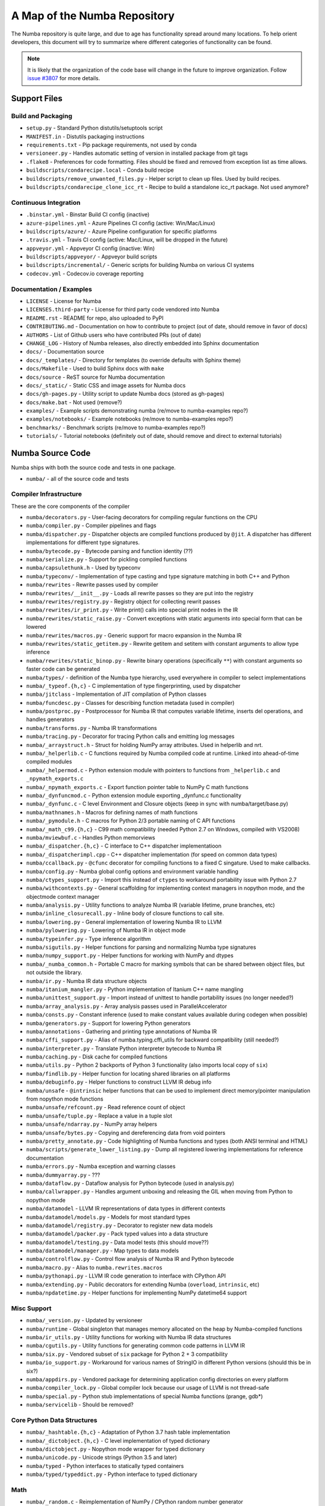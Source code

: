 A Map of the Numba Repository
=============================

The Numba repository is quite large, and due to age has functionality spread
around many locations.  To help orient developers, this document will try to
summarize where different categories of functionality can be found.

.. note::
    It is likely that the organization of the code base will change in the
    future to improve organization.  Follow `issue #3807 <https://github.com/numba/numba/issues/3807>`_
    for more details.


Support Files
-------------

Build and Packaging
'''''''''''''''''''

- ``setup.py`` - Standard Python distutils/setuptools script
- ``MANIFEST.in`` - Distutils packaging instructions
- ``requirements.txt`` - Pip package requirements, not used by conda
- ``versioneer.py`` - Handles automatic setting of version in installed package from git tags
- ``.flake8`` - Preferences for code formatting.  Files should be fixed and removed from exception list as time allows.
- ``buildscripts/condarecipe.local`` - Conda build recipe
- ``buildscripts/remove_unwanted_files.py`` - Helper script to clean up files.  Used by build recipes.
- ``buildscripts/condarecipe_clone_icc_rt`` - Recipe to build a standalone icc_rt package.  Not used anymore?


Continuous Integration
''''''''''''''''''''''
- ``.binstar.yml`` - Binstar Build CI config (inactive)
- ``azure-pipelines.yml`` - Azure Pipelines CI config (active: Win/Mac/Linux)
- ``buildscripts/azure/`` - Azure Pipeline configuration for specific platforms
- ``.travis.yml`` - Travis CI config (active: Mac/Linux, will be dropped in the future)
- ``appveyor.yml`` - Appveyor CI config (inactive: Win)
- ``buildscripts/appveyor/`` - Appveyor build scripts
- ``buildscripts/incremental/`` - Generic scripts for building Numba on various CI systems
- ``codecov.yml`` - Codecov.io coverage reporting


Documentation / Examples
''''''''''''''''''''''''
- ``LICENSE`` - License for Numba
- ``LICENSES.third-party`` - License for third party code vendored into Numba
- ``README.rst`` - README for repo, also uploaded to PyPI
- ``CONTRIBUTING.md`` - Documentation on how to contribute to project (out of date, should remove in favor of docs)
- ``AUTHORS`` - List of Github users who have contributed PRs (out of date)
- ``CHANGE_LOG`` - History of Numba releases, also directly embedded into Sphinx documentation
- ``docs/`` - Documentation source
- ``docs/_templates/`` - Directory for templates (to override defaults with Sphinx theme)
- ``docs/Makefile`` - Used to build Sphinx docs with ``make``
- ``docs/source`` - ReST source for Numba documentation
- ``docs/_static/`` - Static CSS and image assets for Numba docs
- ``docs/gh-pages.py`` - Utility script to update Numba docs (stored as gh-pages)
- ``docs/make.bat`` - Not used (remove?)
- ``examples/`` - Example scripts demonstrating numba (re/move to numba-examples repo?)
- ``examples/notebooks/`` - Example notebooks (re/move to numba-examples repo?)
- ``benchmarks/`` - Benchmark scripts (re/move to numba-examples repo?)
- ``tutorials/`` - Tutorial notebooks (definitely out of date, should remove and direct to external tutorials)


Numba Source Code
-----------------

Numba ships with both the source code and tests in one package.

- ``numba/`` - all of the source code and tests


Compiler Infrastructure
'''''''''''''''''''''''

These are the core components of the compiler

- ``numba/decorators.py`` - User-facing decorators for compiling regular functions on the CPU
- ``numba/compiler.py`` - Compiler pipelines and flags
- ``numba/dispatcher.py`` - Dispatcher objects are compiled functions produced by ``@jit``.  A dispatcher has different implementations for different type signatures.
- ``numba/bytecode.py`` - Bytecode parsing and function identity (??)
- ``numba/serialize.py`` - Support for pickling compiled functions
- ``numba/capsulethunk.h`` - Used by typeconv
- ``numba/typeconv/`` - Implementation of type casting and type signature matching in both C++ and Python
- ``numba/rewrites`` - Rewrite passes used by compiler
- ``numba/rewrites/__init__.py`` - Loads all rewrite passes so they are put into the registry
- ``numba/rewrites/registry.py`` - Registry object for collecting rewrit passes
- ``numba/rewrites/ir_print.py`` - Write print() calls into special print nodes in the IR
- ``numba/rewrites/static_raise.py`` - Convert exceptions with static arguments into special form that can be lowered
- ``numba/rewrites/macros.py`` - Generic support for macro expansion in the Numba IR
- ``numba/rewrites/static_getitem.py`` - Rewrite getitem and setitem with constant arguments to allow type inference
- ``numba/rewrites/static_binop.py`` - Rewrite binary operations (specifically ``**``) with constant arguments so faster code can be generated
- ``numba/types/`` - definition of the Numba type hierarchy, used everywhere in compiler to select implementations
- ``numba/_typeof.{h,c}`` - C implementation of type fingerprinting, used by dispatcher
- ``numba/jitclass`` - Implementation of JIT compilation of Python classes
- ``numba/funcdesc.py`` - Classes for describing function metadata (used in compiler)
- ``numba/postproc.py`` - Postprocessor for Numba IR that computes variable lifetime, inserts del operations, and handles generators 
- ``numba/transforms.py`` - Numba IR transformations
- ``numba/tracing.py`` - Decorator for tracing Python calls and emitting log messages
- ``numba/_arraystruct.h`` - Struct for holding NumPy array attributes.  Used in helperlib and nrt.
- ``numba/_helperlib.c`` - C functions required by Numba compiled code at runtime.  Linked into ahead-of-time compiled modules
- ``numba/_helpermod.c`` - Python extension module with pointers to functions from ``_helperlib.c`` and ``_npymath_exports.c``
- ``numba/_npymath_exports.c`` - Export function pointer table to NumPy C math functions
- ``numba/_dynfuncmod.c`` - Python extension module exporting _dynfunc.c functionality
- ``numba/_dynfunc.c`` - C level Environment and Closure objects (keep in sync with numba/target/base.py)
- ``numba/mathnames.h`` - Macros for defining names of math functions
- ``numba/_pymodule.h`` - C macros for Python 2/3 portable naming of C API functions
- ``numba/_math_c99.{h,c}`` - C99 math compatibility (needed Python 2.7 on Windows, compiled with VS2008)
- ``numba/mviewbuf.c`` - Handles Python memorviews
- ``numba/_dispatcher.{h,c}`` - C interface to C++ dispatcher implementatioon
- ``numba/_dispatcherimpl.cpp`` - C++ dispatcher implementation (for speed on common data types)
- ``numba/ccallback.py`` - ``@cfunc`` decorator for compiling functions to a fixed C singature.  Used to make callbacks.
- ``numba/config.py`` - Numba global config options and environment variable handling
- ``numba/ctypes_support.py`` - Import this instead of ``ctypes`` to workaround portability issue with Python 2.7
- ``numba/withcontexts.py`` - General scaffolding for implementing context managers in nopython mode, and the objectmode context manager
- ``numba/analysis.py`` - Utility functions to analyze Numba IR (variable lifetime, prune branches, etc)
- ``numba/inline_closurecall.py`` - Inline body of closure functions to call site.
- ``numba/lowering.py`` - General implementation of lowering Numba IR to LLVM
- ``numba/pylowering.py`` - Lowering of Numba IR in object mode
- ``numba/typeinfer.py`` - Type inference algorithm
- ``numba/sigutils.py`` - Helper functions for parsing and normalizing Numba type signatures
- ``numba/numpy_support.py`` - Helper functions for working with NumPy and dtypes
- ``numba/_numba_common.h`` - Portable C macro for marking symbols that can be shared between object files, but not outside the library.
- ``numba/ir.py`` - Numba IR data structure objects
- ``numba/itanium_mangler.py`` - Python implementation of Itanium C++ name mangling
- ``numba/unittest_support.py`` - Import instead of unittest to handle portability issues (no longer needed?)
- ``numba/array_analysis.py`` - Array analysis passes used in ParallelAccelerator
- ``numba/consts.py`` - Constant inference (used to make constant values available during codegen when possible)
- ``numba/generators.py`` - Support for lowering Python generators
- ``numba/annotations`` - Gathering and printing type annotations of Numba IR
- ``numba/cffi_support.py`` - Alias of numba.typing.cffi_utils for backward compatibility (still needed?)
- ``numba/interpreter.py`` - Translate Python interpreter bytecode to Numba IR
- ``numba/caching.py`` - Disk cache for compiled functions
- ``numba/utils.py`` - Python 2 backports of Python 3 functionality (also imports local copy of ``six``)
- ``numba/findlib.py`` - Helper function for locating shared libraries on all platforms
- ``numba/debuginfo.py`` - Helper functions to construct LLVM IR debug info
- ``numba/unsafe`` - ``@intrinsic`` helper functions that can be used to implement direct memory/pointer manipulation from nopython mode functions
- ``numba/unsafe/refcount.py`` - Read reference count of object
- ``numba/unsafe/tuple.py`` - Replace a value in a tuple slot
- ``numba/unsafe/ndarray.py`` - NumPy array helpers
- ``numba/unsafe/bytes.py`` - Copying and dereferencing data from void pointers
- ``numba/pretty_annotate.py`` - Code highlighting of Numba functions and types (both ANSI terminal and HTML)
- ``numba/scripts/generate_lower_listing.py`` - Dump all registered lowering implementations for reference documentation
- ``numba/errors.py`` - Numba exception and warning classes 
- ``numba/dummyarray.py`` - ???
- ``numba/dataflow.py`` - Dataflow analysis for Python bytecode (used in analysis.py)
- ``numba/callwrapper.py`` - Handles argument unboxing and releasing the GIL when moving from Python to nopython mode
- ``numba/datamodel`` - LLVM IR representations of data types in different contexts
- ``numba/datamodel/models.py`` - Models for most standard types
- ``numba/datamodel/registry.py`` - Decorator to register new data models
- ``numba/datamodel/packer.py`` - Pack typed values into a data structure
- ``numba/datamodel/testing.py`` - Data model tests (this should move??)
- ``numba/datamodel/manager.py`` - Map types to data models
- ``numba/controlflow.py`` - Control flow analysis of Numba IR and Python bytecode
- ``numba/macro.py`` - Alias to ``numba.rewrites.macros``
- ``numba/pythonapi.py`` - LLVM IR code generation to interface with CPython API
- ``numba/extending.py`` - Public decorators for extending Numba (``overload``, ``intrinsic``, etc)
- ``numba/npdatetime.py`` - Helper functions for implementing NumPy datetime64 support

Misc Support
''''''''''''

- ``numba/_version.py`` - Updated by versioneer
- ``numba/runtime`` - Global singleton that manages memory allocated on the heap by Numba-compiled functions
- ``numba/ir_utils.py`` - Utility functions for working with Numba IR data structures 
- ``numba/cgutils.py`` - Utility functions for generating common code patterns in LLVM IR
- ``numba/six.py`` - Vendored subset of ``six`` package for Python 2 + 3 compatibility
- ``numba/io_support.py`` - Workaround for various names of StringIO in different Python versions (should this be in six?)
- ``numba/appdirs.py`` - Vendored package for determining application config directories on every platform
- ``numba/compiler_lock.py`` - Global compiler lock because our usage of LLVM is not thread-safe
- ``numba/special.py`` - Python stub implementations of special Numba functions (prange, gdb*)
- ``numba/servicelib`` - Should be removed?


Core Python Data Structures
'''''''''''''''''''''''''''
- ``numba/_hashtable.{h,c}`` - Adaptation of Python 3.7 hash table implementation
- ``numba/_dictobject.{h,c}`` - C level implementation of typed dictionary 
- ``numba/dictobject.py`` - Nopython mode wrapper for typed dictionary
- ``numba/unicode.py`` - Unicode strings (Python 3.5 and later)
- ``numba/typed`` - Python interfaces to statically typed containers
- ``numba/typed/typeddict.py`` - Python interface to typed dictionary


Math
''''
- ``numba/_random.c`` - Reimplementation of NumPy / CPython random number generator
- ``numba/_lapack.c`` - Wrappers for calling BLAS functions


ParallelAccelerator
'''''''''''''''''''

Code transformation passes that extract parallelizable code from function and convert to multithreaded gufunc calls.

- ``numba/parfor.py`` - General ParallelAccelerator
- ``numba/stencil.py`` - Stencil function decorator (implemented without ParallelAccelerator)
- ``numba/stencilparfor.py`` - ParallelAccelerator implementation of stencil


Deprecated Functionality
''''''''''''''''''''''''
- ``numba/smartarray.py`` - Experiment with an array object that has both CPU and GPU backing.  Should be removed in future.


Debugging Support
'''''''''''''''''

- ``numba/targets/gdb_hook.py`` - Hooks to jump into GDB from nopython mode
- ``numba/targets/cmdlang.gdb`` - Commands to setup GDB for setting explicit breakpoints from Python


Type Signatures (CPU)
'''''''''''''''''''''

Some (usually older) Numba supported functionality separates the declaration
of allowed type signatures from the definition of implementations.  This
package contains registries of type signatures that must be matched during
type inference.

- ``numba/typing`` - Type signature module
- ``numba/typing/templates.py`` - Base classes for type signature templates
- ``numba/typing/cmathdecl.py`` - Python complex math (``cmath``) module
- ``numba/typing/bufproto.py`` - Interpreting objects supporting the buffer protocol
- ``numba/typing/mathdecl.py`` - Python ``math`` module
- ``numba/typing/listdecl.py`` - Python lists
- ``numba/typing/builtins.py`` - Python builtin global functions and operators
- ``numba/typing/randomdecl.py`` - Python and NumPy ``random`` modules
- ``numba/typing/setdecl.py`` - Python sets
- ``numba/typing/npydecl.py`` - NumPy ndarray (and operators), NumPy functions
- ``numba/typing/arraydecl.py`` - Python ``array`` module
- ``numba/typing/context.py`` - Implementation of typing context (class that collects methods used in type inference)
- ``numba/typing/collections.py`` - Generic container operations and namedtuples
- ``numba/typing/ctypes_utils.py`` - Typing ctypes-wrapped function pointers
- ``numba/typing/enumdecl.py`` - Enum types
- ``numba/typing/cffi_utils.py`` - Typing of CFFI objects
- ``numba/typing/typeof.py`` - Implementation of typeof operations (maps Python object to Numba type)
- ``numba/typing/npdatetime.py`` - Datetime dtype support for NumPy arrays


Target Implementations (CPU)
''''''''''''''''''''''''''''

Implementations of Python / NumPy functions and some data models.  These
modules are responsible for generating LLVM IR during lowering.  Note that
some of these modules do not have counterparts in the typing package because
newer Numba extension APIs (like overload) allow typing and implementation to
be specified together.

- ``numba/targets`` - Implementations of compilable operations
- ``numba/targets/cpu.py`` - 
- ``numba/targets/base.py`` - 
- ``numba/targets/codegen.py`` - 
- ``numba/targets/boxing.py`` - Boxing and unboxing for most data types
- ``numba/targets/intrinsics.py`` - Utilities for converting LLVM intrinsics to other math calls
- ``numba/targets/callconv.py`` - 
- ``numba/targets/iterators.py`` - 
- ``numba/targets/hashing.py`` - 
- ``numba/targets/ufunc_db.py`` - 
- ``numba/targets/setobj.py`` - Python set type
- ``numba/targets/options.py`` - Container for options that control lowering
- ``numba/targets/printimpl.py`` - Print function
- ``numba/targets/smartarray.py`` - Smart array (deprecated)
- ``numba/targets/cmathimpl.py`` - Python complex math module
- ``numba/targets/optional.py`` - Special type representing value or ``None``
- ``numba/targets/tupleobj.py`` - Tuples (statically typed as immutable struct)
- ``numba/targets/mathimpl.py`` - Python ``math`` module
- ``numba/targets/heapq.py`` - Python ``heapq`` module
- ``numba/targets/registry.py`` - 
- ``numba/targets/imputils.py`` - 
- ``numba/targets/builtins.py`` - 
- ``numba/targets/externals.py`` - 
- ``numba/targets/quicksort.py`` - Quicksort implementation used with list and array objects
- ``numba/targets/mergesort.py`` - Mergesort implementation used with array objects
- ``numba/targets/randomimpl.py`` - Python and NumPy ``random`` modules
- ``numba/targets/npyimpl.py`` - 
- ``numba/targets/slicing.py`` - Slice objects, and index calculations used in slicing
- ``numba/targets/numbers.py`` - Numeric values (int, float, etc)
- ``numba/targets/listobj.py`` - Python lists
- ``numba/targets/fastmathpass.py`` - Rewrite pass to add fastmath attributes to function call sites and binary operations
- ``numba/targets/removerefctpass.py`` - Rewrite pass to remove unnecessary incref/decref pairs
- ``numba/targets/cffiimpl.py`` - CFFI functions
- ``numba/targets/descriptors.py`` - 
- ``numba/targets/arraymath.py`` - 
- ``numba/targets/linalg.py`` - NumPy linear algebra operations
- ``numba/targets/rangeobj.py`` - Python `range` objects
- ``numba/targets/npyfuncs.py`` - Kernels used in generating some NumPy ufuncs
- ``numba/targets/arrayobj.py`` - Array operations (both NumPy and buffer protocol)
- ``numba/targets/enumimpl.py`` - Enum objects
- ``numba/targets/polynomial.py`` - ``numpy.roots`` function
- ``numba/targets/npdatetime.py`` - NumPy datetime operations




Ufunc Compiler and Runtime
''''''''''''''''''''''''''

- ``numba/npyufunc``
- ``numba/npyufunc/_internal.h``
- ``numba/npyufunc/deviceufunc.py``
- ``numba/npyufunc/gufunc_scheduler.h``
- ``numba/npyufunc/dufunc.py``
- ``numba/npyufunc/ufuncbuilder.py``
- ``numba/npyufunc/sigparse.py``
- ``numba/npyufunc/omppool.cpp``
- ``numba/npyufunc/parfor.py``
- ``numba/npyufunc/workqueue.h``
- ``numba/npyufunc/__init__.py``
- ``numba/npyufunc/array_exprs.py``
- ``numba/npyufunc/gufunc_scheduler.cpp``
- ``numba/npyufunc/_internal.c``
- ``numba/npyufunc/wrappers.py``
- ``numba/npyufunc/_ufunc.c``
- ``numba/npyufunc/workqueue.c``
- ``numba/npyufunc/tbbpool.cpp``
- ``numba/npyufunc/parallel.py``
- ``numba/npyufunc/decorators.py``



Unit Tests (CPU)
''''''''''''''''

CPU unit tests (GPU target unit tests listed in later sections

- ``runtests.py`` - Convenience script that launches test runner and turns on full compiler tracebacks
- ``run_coverage.py`` - Runs test suite with coverage tracking enabled
- ``.coveragerc`` - Coverage.py configuration
- ``numba/runtests.py`` - Entry point to unittest runner
- ``numba/_runtests.py`` - Implementation of custom test runner
- ``numba/tests/test_*`` - Test cases
- ``numba/tests/*_usecases.py`` - Python functions compiled by some unit tests
- ``numba/tests/support.py`` - Helper functions for testin and special TestCase implementation
- ``numba/tests/dummy_module.py`` - Module used in ``test_dispatcher.py``
- ``numba/tests/npyufunc`` - ufunc / gufunc compiler tests
- ``numba/testing`` - 
- ``numba/testing/ddt.py`` - 
- ``numba/testing/__init__.py`` - 
- ``numba/testing/loader.py`` - 
- ``numba/testing/notebook.py`` - 
- ``numba/testing/main.py`` - 
- ``numba/testing/__main__.py`` - 


Command Line Utilities
''''''''''''''''''''''
- ``bin/numba`` - Command line stub, delegates to main in ``numba_entry.py``
- ``numba/numba_entry.py`` - Main function for ``numba`` command line tool
- ``numba/pycc`` - Ahead of time compilation of functions to shared library extension
- ``numba/pycc/__init__.py`` - Main function for ``pycc`` command line tool
- ``numba/pycc/cc.py`` - User-facing API for tagging functions to compile ahead of time
- ``numba/pycc/compiler.py`` - Compiler pipeline for creating standalone Python extension modules
- ``numba/pycc/llvm_types.py`` - Aliases to LLVM data types used by ``compiler.py``
- ``numba/pycc/pycc`` - Stub to call main function.  Is this still used?
- ``numba/pycc/modulemixin.c`` - C file compiled into every compiled extension.  Pulls in C source from Numba core that is needed to make extension standalone
- ``numba/pycc/platform.py`` - Portable interface to platform-specific compiler toolchains
- ``numba/pycc/decorators.py`` - Deprecated decorators for tagging functions to compile.  Use ``cc.py`` instead.


CUDA GPU Target
'''''''''''''''

Note that the CUDA target does reuse some parts of the CPU target.

- ``numba/cuda/`` - The implementation of the CUDA (NVIDIA GPU) target and associated unit tests
- ``numba/cuda/decorators.py`` - Compiler decorators for CUDA
- ``numba/cuda/dispatcher.py`` - Dispatcher for CUDA JIT functions
- ``numba/cuda/printimpl.py`` - Special implementation of device printing
- ``numba/cuda/libdevice.py`` - Registers libdevice functions
- ``numba/cuda/kernels/`` - Custom kernels for reduction and transpose 
- ``numba/cuda/device_init.py`` - Initializes the CUDA target when imported
- ``numba/cuda/compiler.py`` - Compiler pipeline for CUDA target
- ``numba/cuda/intrinsic_wrapper.py`` - CUDA device intrinsics (shuffle, ballot, etc)
- ``numba/cuda/initialize.py`` - Defered initialization of the CUDA device and subsystem.  Called only when user imports ``numba.cuda``
- ``numba/cuda/simulator_init.py`` - Initalizes the CUDA simulator subsystem (only when user requests it with env var)
- ``numba/cuda/random.py`` - Implementation of random number generator
- ``numba/cuda/api.py`` - User facing APIs imported into ``numba.cuda.*``
- ``numba/cuda/stubs.py`` - Python placeholders for functions that only can be used in GPU device code
- ``numba/cuda/simulator/`` - Simulate execution of CUDA kernels in Python interpreter
- ``numba/cuda/vectorizers.py`` - Subclasses of ufunc/gufunc compilers for CUDA
- ``numba/cuda/args.py`` - 
- ``numba/cuda/target.py`` - 
- ``numba/cuda/cudamath.py`` - 
- ``numba/cuda/errors.py`` - 
- ``numba/cuda/cudaimpl.py`` - 
- ``numba/cuda/nvvmutils.py`` - 
- ``numba/cuda/testing.py`` - 
- ``numba/cuda/cudadecl.py`` - 
- ``numba/cuda/codegen.py`` - 
- ``numba/cuda/cudadrv/`` - Wrapper around CUDA driver API
- ``numba/cuda/tests/`` - CUDA unit tests, skipped when CUDA is not detected
- ``numba/cuda/tests/cudasim/`` - Tests of CUDA simulator
- ``numba/cuda/tests/nocuda/`` - Tests for NVVM functionality when CUDA not present
- ``numba/cuda/tests/cudapy/`` - Tests of compiling Python functions for GPU
- ``numba/cuda/tests/cudadrv/`` - Tests of Python wrapper around CUDA API


ROCm GPU Target
'''''''''''''''

Note that the ROCm target does reuse some parts of the CPU target, but
duplicates some code from CUDA target.  A future refactoring could pull out
the common subset of CUDA and ROCm.  An older version of this target was based
on the HSA API, so "hsa" appears in many places.

- ``numba/roc`` - ROCm GPU target for AMD GPUs
- ``numba/roc/descriptor.py``
- ``numba/roc/enums.py``
- ``numba/roc/mathdecl.py``
- ``numba/roc/compiler.py``
- ``numba/roc/mathimpl.py``
- ``numba/roc/hlc``
- ``numba/roc/hlc/config.py``
- ``numba/roc/hlc/__init__.py``
- ``numba/roc/hlc/common.py``
- ``numba/roc/hlc/hlc.py``
- ``numba/roc/hlc/libhlc.py``
- ``numba/roc/initialize.py``
- ``numba/roc/hsadecl.py``
- ``numba/roc/dispatch.py``
- ``numba/roc/hsaimpl.py``
- ``numba/roc/__init__.py``
- ``numba/roc/README.md``
- ``numba/roc/api.py``
- ``numba/roc/gcn_occupancy.py``
- ``numba/roc/stubs.py``
- ``numba/roc/vectorizers.py``
- ``numba/roc/target.py``
- ``numba/roc/hsadrv`` - Python wrapper around ROCm (based on HSA) driver API calls
- ``numba/roc/codegen.py``
- ``numba/roc/decorators.py``
- ``numba/roc/tests`` - Unit tests for ROCm target
- ``numba/roc/tests/hsapy`` - Tests of compiling ROCm kernels written in Python syntax
- ``numba/roc/tests/hsadrv`` - Tests of Python wrapper on platform API.



